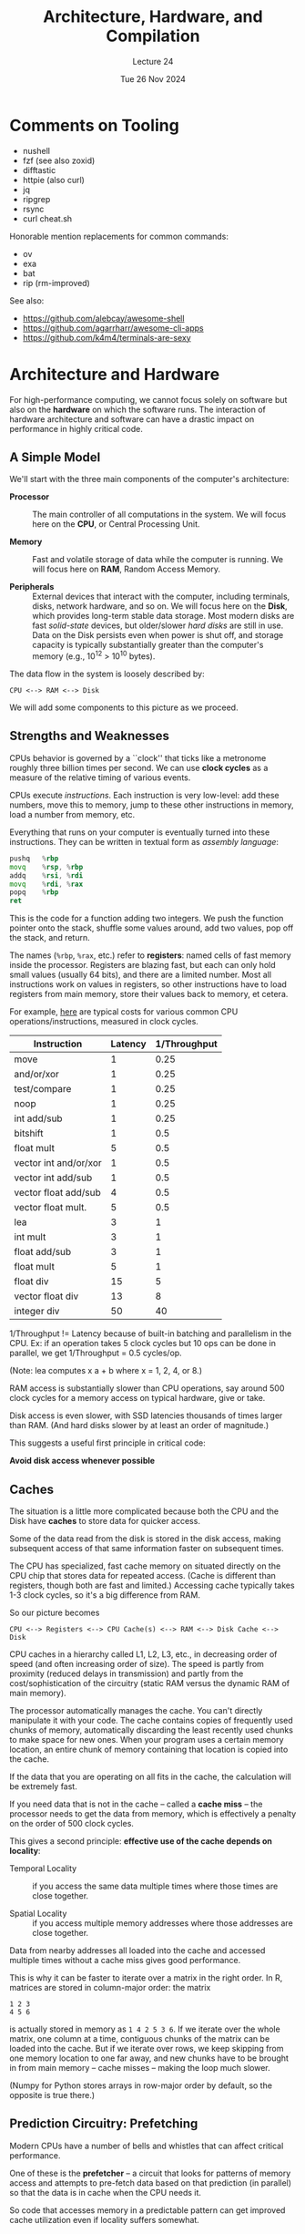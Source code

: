 #+TITLE: Architecture, Hardware, and Compilation
#+SUBTITLE: Lecture 24
#+DATE: Tue 26 Nov 2024

* Comments on Tooling

  + nushell
  + fzf  (see also zoxid)
  + difftastic
  + httpie (also curl)
  + jq
  + ripgrep
  + rsync
  + curl cheat.sh

  Honorable mention replacements for common commands:
  + ov
  + exa
  + bat
  + rip (rm-improved)

  See also:
  + https://github.com/alebcay/awesome-shell
  + https://github.com/agarrharr/awesome-cli-apps
  + https://github.com/k4m4/terminals-are-sexy

* Architecture and Hardware

For high-performance computing, we cannot focus solely on software
but also on the *hardware* on which the software runs. The interaction
of hardware architecture and software can have a drastic impact
on performance in highly critical code.

** A Simple Model

   We'll start with the three main components of the computer's architecture:

   + *Processor* :: The main controller of all computations in the system.
     We will focus here on the *CPU*, or Central Processing Unit.

   + *Memory* :: Fast and volatile storage of data while the computer
     is running. We will focus here on *RAM*, Random Access Memory.

   + *Peripherals* :: External devices that interact with the computer,
     including terminals, disks, network hardware, and so on.
     We will focus here on the *Disk*, which provides long-term stable
     data storage. Most modern disks are fast /solid-state/ devices,
     but older/slower /hard disks/ are still in use. Data on the Disk
     persists even when power is shut off, and storage capacity
     is typically substantially greater than the computer's memory
     (e.g., 10^12 > 10^10 bytes).

   The data flow in the system is loosely described by:

   #+begin_example
      CPU <--> RAM <--> Disk
   #+end_example

   We will add some components to this picture as we proceed.

** Strengths and Weaknesses
   
   CPUs behavior is governed by a ``clock'' that ticks like
   a metronome roughly three billion times per second.
   We can use *clock cycles* as a measure of the relative timing
   of various events.

   CPUs execute /instructions/. Each instruction is very low-level: add these
   numbers, move this to memory, jump to these other instructions in memory, load
   a number from memory, etc.
  
   Everything that runs on your computer is eventually turned into these
   instructions. They can be written in textual form as /assembly language/:
  
   #+BEGIN_SRC asm
     pushq   %rbp
     movq    %rsp, %rbp
     addq    %rsi, %rdi
     movq    %rdi, %rax
     popq    %rbp
     ret
   #+end_src
  
   This is the code for a function adding two integers. We push the function
   pointer onto the stack, shuffle some values around, add two values, pop off
   the stack, and return.
  
   The names (=%rbp=, =%rax=, etc.) refer to *registers*: named cells of fast memory inside
   the processor. Registers are blazing fast, but each can only hold small values
   (usually 64 bits), and there are a limited number. Most all instructions work on
   values in registers, so other instructions have to load registers from main
   memory, store their values back to memory, et cetera.

   For example, [[https://viralinstruction.com/posts/hardware/][here]] are typical costs for various common
   CPU operations/instructions, measured in clock cycles.

   | Instruction           | Latency | 1/Throughput |
   |-----------------------+---------+--------------|
   | move                  |       1 |         0.25 |
   | and/or/xor            |       1 |         0.25 |
   | test/compare          |       1 |         0.25 |
   | noop                  |       1 |         0.25 |
   | int add/sub           |       1 |         0.25 |
   | bitshift              |       1 |          0.5 |
   | float mult            |       5 |          0.5 |
   | vector int and/or/xor |       1 |          0.5 |
   | vector int add/sub    |       1 |          0.5 |
   | vector float add/sub  |       4 |          0.5 |
   | vector float mult.    |       5 |          0.5 |
   | lea                   |       3 |            1 |
   | int mult              |       3 |            1 |
   | float add/sub         |       3 |            1 |
   | float mult            |       5 |            1 |
   | float div             |      15 |            5 |
   | vector float div      |      13 |            8 |
   | integer div           |      50 |           40 |
   |-----------------------+---------+--------------|

   1/Throughput != Latency because of built-in batching
   and parallelism in the CPU. Ex: if an operation takes
   5 clock cycles but 10 ops can be done in parallel,
   we get 1/Throughput = 0.5 cycles/op.

   (Note: lea computes x a + b where x = 1, 2, 4, or 8.)


   RAM access is substantially slower than CPU operations,
   say around 500 clock cycles for a memory access
   on typical hardware, give or take.

   Disk access is even slower, with SSD latencies thousands of
   times larger than RAM. (And hard disks slower by at
   least an order of magnitude.)

   This suggests a useful first principle in critical code:

   *Avoid disk access whenever possible*
   
** Caches

   The situation is a little more complicated because
   both the CPU and the Disk have *caches* to store
   data for quicker access.

   Some of the data read from the disk is stored in the
   disk access, making subsequent access of that same
   information faster on subsequent times.

   The CPU has specialized, fast cache memory on situated directly
   on the CPU chip that stores data for repeated access. (Cache is
   different than registers, though both are fast and limited.)
   Accessing cache typically takes 1-3 clock cycles, so it's
   a big difference from RAM.

   So our picture becomes
   
   #+begin_example
      CPU <--> Registers <--> CPU Cache(s) <--> RAM <--> Disk Cache <--> Disk
   #+end_example

   CPU caches in a hierarchy called L1, L2, L3, etc., in decreasing
   order of speed (and often increasing order of size). The speed is
   partly from proximity (reduced delays in transmission) and partly
   from the cost/sophistication of the circuitry (static RAM versus
   the dynamic RAM of main memory).

   The processor automatically manages the cache. You can't directly manipulate
   it with your code. The cache contains copies of frequently used chunks of
   memory, automatically discarding the least recently used chunks to make space
   for new ones. When your program uses a certain memory location, an entire
   chunk of memory containing that location is copied into the cache.

   If the data that you are operating on all fits in the cache,
   the calculation will be extremely fast.

   If you need data that is not in the cache -- called a *cache miss* -- the
   processor needs to get the data from memory, which is effectively
   a penalty on the order of 500 clock cycles.

   This gives a second principle: *effective use of the cache depends on locality*:

   + Temporal Locality :: if you access the same data multiple times
     where those times are close together.

   + Spatial Locality :: if you access multiple memory addresses where
     those addresses are close together.

   Data from nearby addresses all loaded into the cache and accessed multiple
   times without a cache miss gives good performance.
   
   This is why it can be faster to iterate over a matrix in the right order. In
   R, matrices are stored in column-major order: the matrix

   #+BEGIN_EXAMPLE
     1 2 3
     4 5 6
   #+END_EXAMPLE

   is actually stored in memory as =1 4 2 5 3 6=. If we iterate over the whole
   matrix, one column at a time, contiguous chunks of the matrix can be loaded
   into the cache. But if we iterate over rows, we keep skipping from one memory
   location to one far away, and new chunks have to be brought in from main
   memory -- cache misses -- making the loop much slower.

   (Numpy for Python stores arrays in row-major order by default, so the
   opposite is true there.)

** Prediction Circuitry: Prefetching

   Modern CPUs have a number of bells and whistles that can affect
   critical performance.

   One of these is the *prefetcher* -- a circuit that looks for patterns
   of memory access and attempts to pre-fetch data based on that
   prediction (in parallel) so that the data is in cache when
   the CPU needs it.

   So code that accesses memory in a predictable pattern can
   get improved cache utilization even if locality suffers somewhat.

** Cache overview

   In performance-critical parts of our computation we want to:

   + Use less data, ideally fitting into the cache
   + Access data that is close together in memory
   + When accessing data multiple times, do so closely together in time.
   + Access memory in a predictable way.

   Cache performance can conflict with typical algorithmic choices.
   For instance, hash tables/dictionaries allow you to lookup
   values in O(1) time, but their locality is -- almost by design --
   not good. A slower lookup with locality and predictability
   might be more performant in critical loops.

   NB! This does *not* mean to avoid dictionaries in general.
   Remember: "premature optimization..."

   Another example where things are relevant: objects and
   boxed values are stored as /references/, requirng an
   extra non-local access to get their value.

** Alignment

   When the CPU moves data to the cache it does not move individual
   values but /chunks/ of data, often called *cache lines*, e.g., 64 bytes.

   Think of RAM as being partitioned into cache lines. If the data
   that you are accessing is *aligned* with these partitions,
   the chunk you need will be in cache. If not, you will
   generate a cache miss and refresh as you access your data.

   Ex: looping repeatedly over an array that straddles a cache line
   boundary.

   Where possible, we want to keep our data aligned to these
   boundaries, but we usually have limited control.

   Fortunately, compilers are aware of this and often
   attempt to optimize data alignment.
   

   Ex: Consider an array of records that you are accessing repeatedly.
   The compiler may pack those records to keep them nicely aligned.

   But if you are accessing only one field repeatedly, you could
   miss the cache. Might consider extracting that field into
   an aligned array for better performance in a critical section.

** Stack and Heap

   The *stack* is a linear region of memory that can be accessed
   quickly at one location (the stack pointer), where information
   can be /pushed/ and /popped/.

   Ex: when you call a function, the arguments and local variables
   in the function are pushed on the stack for quick access,
   and popped off when the function returns, leaving its return
   value on the stack for the calling function.

   Objects that are reasonably small and of (roughly) known size
   for which the compiler can determine/predict its lifetime
   can go on the stack.

   But not everything goes (or can fit) on the stack.
   Data that is /allocated/ is said to be on the *heap*.

   Allocation *takes time* and *requires management*.
   There are different strategies for managing memory,
   from user-controlled allocation (C/C++), to
   ownership types (Rust), to *garbage collection* (R, Python,
   Java, and many others).

   Garbage collection is the process of finding memory that is no
   longer being used and reclaiming it, compacting as it can. This
   happens periodically and so has an amortized performance impact.
   But it also frees the programmer from worrying about memory
   allocation and can reduce bugs. So it's a trade-off.

   One other benefit of *immutability* is that compilers can sometimes
   optimize by putting immutable objects on the stack,
   eliminating an indirect reference and improving locality.
   Immutable objects can be freely copied and do not suffer
   from "aliasing" that can interfere with optimizations,
   so they can allow additional optimizations as well.

** Registers and Vector Operations

   Registers are very fast and very limited. Sometimes, however,
   code can be expressed through *vector instructions* that
   operate on several registers simultaneously and in parallel.
   This SIMD (Single Instruction, Multiple Data) vectorization
   is one of the bells and whistles in some modern CPUs.

   SIMD vectorization needs uninterrupted iteration of
   fixed (and known) length because the sizes of the "vectors"
   are constrained.

   In critical sections, loops with fixed length and no branches
   (ifs/breaks/etc) are more likely to be vectorized. Note that
   automatic bounds checking on arrays (as in Python) can interfere
   with this process. In some languages, you can give the compiler
   hints ("pragmas") for where vectorization might help. But overall
   compilers have gotten quite sophisticated.

** Branch Prediction

   Another feature of modern CPUs is they queue up instructions
   and try to predict what will come next. The big issue
   are branches that cause a jump to a new part of the code.

   *Branch prediction* attempts to predict this and prepare
   the queue accordingly.  When it succeeds, branches
   are fast and smoother. When it fails, the queue needs
   to be reset at some cost.

   Simple loops are good examples. In a long loop, predicting
   the jump back into the loop will be correct most of the
   time.

   There are a variety of other optimizations, like inlining
   functions, functionalizing branches, and unrolling loops
   that can have an impact. But these are data-driven
   last resorts in critical sections only.

   Things are a little more complicated. The instructions
   are translated into a lower-level *microcode* and
   buffered in an internal array called the *reorder buffer*.
   This allows parallelized operations, and predictions
   influence how the buffer is set up before being
   shipped into memory for execution.

   This has several implications, including:

   + Think of your code as being executed, not one instruction at a time,
     but in chunks and frequently in parallel. The parallelizability
     of the instructions thus influences performance. Slower instructions
     can sometimes be more parallelizable.

   + Branch prediction is also done in chunks, not just one branch at 
     a time but for several in the dim future.

   + Misprediction requires resetting the reorder buffer
     which causes a nontrivial delay.  

** GPUs

   Parallel and concurrent programming can be effective in improving
   performance in some algorithms and situations, but in general
   it is an order of magnitude harder to get right, at least.

   Some situations, however, are *embarassingly parallel* with
   problem that can be decomposed and delegated very efficiently.

   GPUs (Graphical Processing Units) are matrices of simpler chips that
   are optimized for such highly parallel computations at scale.

   While individually GPUs are slower and less sophisticated in design
   than CPUs, they are used in /large numbers/. For certain types of
   calculations, GPUs can provide exceptional performance.

* Interpreters and Compilers

Standard R and Python advice -- or any other dynamic language, like Ruby or
PHP -- is to write performance-critical code in C or C++. Use built-in
vectorized functions, write hot loops in Rcpp or Cython, and rely on external
libraries as much as possible.

But why should R and Python be so much slower than C?

[[../Figures/which-programs-are-fastest-firstlast.svg]]

[[../Figures/which-programs-are-fastest-middle.svg]]

What we just saw about architecture explains this in part when
we see how this interacts with programming language
design, use of interpreters and compilers, 
and features of the runtime.

Let's look at how our programming languages get turned into programs.
There are two key distinctions here:

+ A *compiler* translates code from one language to another, producing
  a set of instructions in the target language.

+ An *interpreter* runs code directly, it may or may not involve some
  compilation steps in the process.

** Interpreters, ASTs, JITs, VMs, and more

  Interpreted languages like R and Python are not translated into machine code
  -- there is no compiler that turns R into assembly code. Instead, they run
  with the help of an /interpreter/.

*** But why not compile?

   Operations in a high-level language don't directly correspond to machine
   instructions. Consider:

   #+BEGIN_SRC r
     add <- function(x, y) { x + y }
   #+end_src

   An innocuous function. But:

   - =x= and =y= might be numbers, which can be added by the processors.

   - =x= and =y= might be vectors, which have to be added elementwise. One might be
     shorter than the other, which has to be checked and handled. We'll have to
     allocate a vector to store the result.

   - =x= and =y= may be S4 classes with a special + method defined for them (like
     the hyperreal numbers I showed in class). We may need to allocate memory
     for the results, tracking this memory with the garbage collector.

   - =x= and =y= may be objects for which addition is not defined.

   *None of this is known until the program runs.*  When R sees "+", it has to
   check which of these is true, and potentially do some very complex processing
   (like for S4 classes). Running + means loading =x= and =y=, checking their types,
   determining which operation is appropriate, and then invoking the relevant
   code.

   We could turn this into machine code -- very long, very tedious machine code
   -- but there's no point. Instead, we write a program which reads the code and
   executes it. The program is, in effect, pretending to be a computer processor
   that understands R.

*** Simple interpreters

   Interpreting starts by turning the source code into a /parse tree/ or
   /abstract syntax tree/ (AST), data structures representing the meaning of the
   code. In R, you can find the AST for code using the =lobstr= package
   (specifically the =lobstr::ast= function) along with the =rlang= package.
   See sections 17-21 [[https://adv-r.hadley.nz/meta-big-picture.html][here]] for lots of details.

   #+begin_example
     > lobstr::ast(function(x, y) { x + y })
      
     █─`function`
     ├─█─x = ``
     │ └─y = ``
     ├─█─`{`
     │ └─█─`+`
     │   ├─x
     │   └─y
     └─<inline srcref>
   #+end_example

   And similarly

   #+begin_example
     > lobstr::ast(f(g(1, 2), h(3, 4, i())))
     █─f 
     ├─█─g 
     │ ├─1 
     │ └─2 
     └─█─h 
       ├─3 
       ├─4 
       └─█─i
   #+end_example

   Here's another AST for our =add= function, as printed by the =pryr= package:

   #+begin_example
     > ast(function(x, y) { x + y } )
     \- ()
       \- `function
       \- []
         \ x =`MISSING
         \ y =`MISSING
       \- ()
         \- `{
         \- ()
           \- `+
           \- `x
           \- `y
       \- <srcref>
   #+end_example

   This is just a textual representation. The built-in =quote= function returns
   this representation as an R list: you can process the list to retrieve the
   function calls, arguments, and so on:

   #+BEGIN_EXAMPLE
     > foo <- quote(function(x, y) { x + y } )
     > foo[[1]]
     `function`
     > foo[[2]]
     $x

     $y

     > foo[[3]][[1]]
     `{`
   #+END_EXAMPLE

   But I recommend using the cleaner tools from the =rlang= package for this.
   In particular, see =expr=, =eval=, and the unquote =!!=.

   The simplest possible interpreters simply read in the AST and operate on
   it. These are known as /AST walkers/.

   AST walking is dead simple: read in the code piece by piece and do what it
   says. If it references a variable, look up the variable in a table and find
   its value; if it has a mathematical expression, fill out the values and
   calculate it. You could write R code that interprets R code by taking the
   output of =quote= and reading through it, element by element.

   AST walking is also usually slow. Everything is referred to by name
   (variables, functions, objects, etc.), so everything has to be looked up in a
   set of tables (to determine what's in scope) every time it's accessed.
   There's a lot of overhead. The processor's cache is filled with AST data,
   variable scope tables, garbage collector data, and other stuff that's not
   your code or your data.

**** Aside: Functions that transform code

    Hang on -- if you can turn R code into an AST, and then read and even modify
    that AST, can you write functions that take /code/ and return /new code/?

    Yes.  

    This is a bit painful in base R, since we have to work with deeply nested lists.
    But =lobstr= and =rlang= makes it much easier. See the extended example
    of walking ast's [[https://adv-r.hadley.nz/expressions.html#ast-funs][here]].

    Still, it's entirely possible in base R. Imagine a function like this:

    #+begin_src R
      ## Recurse deeply into an AST object, applying the provided function
      ## to elements that are numerics
      replace_numeric <- function(ast, fn) {
          if (is.name(ast) || is.pairlist(ast) || inherits(ast, "srcref")) {
              return(ast)
          } else if (is.call(ast)) {
              replaced <- sapply(as.list(ast),
                                 function(el) { replace_numeric(el, fn) })
              return(as.call(replaced))
          } else if (is.numeric(ast)) {
              return(fn(ast))
          } else {
              return(ast)
          }
      }

      randomize_constants <- function(const) {
          const + rnorm(1)
      }

      foo <- quote(function(x) { x + 4 })

      bar <- replace_numeric(foo, randomize_constants)

      bar
      ## function(x) {
      ##    x + 3.64477015719487
      ##}
    #+end_src

    Now, =foo= and =bar= are both AST objects, not functions, but we can evaluate
    these trees and turn them back into functions with =eval=:

    #+begin_src R
      foo_fn <- eval(foo)
      bar_fn <- eval(bar)

      foo_fn(4)  #=> 8
      bar_fn(4)  #=> 7.64477
    #+end_src

    Why might it be useful to rewrite code like this? In R, it's not usually a
    good idea. Changing how the language works can be confusing. It's tough to
    write a good code-mangling function -- you have to handle the AST properly.

    But in other languages, functions that modify code are common -- even part
    of the core language. Consider Lisp and its derivatives (Scheme, Clojure,
    Racket, etc.). You've seen some examples where code is written in a weird
    notation with lots of parentheses:

    #+begin_src scheme
      (/ (+ (- b) (sqrt (- (expt b 2) (* 4 a c))))
         (* 2 a))
    #+end_src

    But this notation reveals an elegant advantage. The notation for a list -- a
    linked list of elements -- is just

    #+begin_src scheme
      '(1 2 3 4 5 6)
    #+end_src

    The ' at the front is the =quote= operator -- sound familiar? =quote= tells Lisp
    that this is a bare list. If there is no quote, as in

    #+begin_src scheme
      (* 2 a)
    #+end_src

    Lisp takes the list, assumes the first element is a function, and applies it
    to with the remaining elements as arguments. So we can write

    #+begin_src scheme
      '(/ (+ (- b) (sqrt (- (expt b 2) (* 4 a c))))
          (* 2 a))
    #+end_src

    with the quote, and this returns a /list/ representing the code. Just like
    code can operate on lists, it can operate on code, returning new lists that
    are also code.

    Users of Scheme and Lisp-like languages like Clojure, Racket,
    and Common Lisp often write *macros* that take their arguments as
    lists of code and return new code, to do useful things, letting
    them essentially build their own programming language. When
    could this be useful? Imagine doing some operation on every row
    of results from an SQL query:

    #+begin_src lisp
      (doquery (:select 'x 'y :from 'some-imaginary-table) (x y)
        (format t "On this row, x = ~A and y = ~A.~%" x y))
    #+end_src

    Here =doquery= is a macro which takes a query, names the resulting columns,
    and executes a piece of code once for every row, using the values from each
    column. When the code is /read/ -- not when it runs -- the =doquery= macro runs
    and transforms this code into the full code needed to convert this to an SQL
    query, send it to the database, and do the loop over the results.

    (This example is from [[http://marijnhaverbeke.nl/postmodern/][Postmodern]], a PostgreSQL package for Common Lisp.)

    The key lesson: *code is data*. Interpreters and compilers are just programs
    that work on code as their data.

*** Bytecode and virtual machines

   Before compiling, the next-best option is to produce /bytecode/, which is
   almost, but not quite, entirely unlike assembly language. Bytecode is a set
   of instructions for a /virtual machine/ -- a hypothetical CPU. Instead of
   having the typical operations your CPU provides, this hypothetical CPU has
   instructions that do the types of things your programming language needs. For
   example, here's some Python bytecode for a function called =min(x, y)=:

   #+BEGIN_EXAMPLE
       2           0 LOAD_FAST                0 (x)
                   3 LOAD_FAST                1 (y)
                   6 COMPARE_OP               0 (<)
                   9 POP_JUMP_IF_FALSE       16

       3          12 LOAD_FAST                0 (x)
                  15 RETURN_VALUE

       5     >>   16 LOAD_FAST                1 (y)
                  19 RETURN_VALUE
                  20 LOAD_CONST               0 (None)
                  23 RETURN_VALUE
   #+END_EXAMPLE

   Python's hypothetical processor is a /stack machine/: each instruction takes
   arguments off the stack and pushes results onto the stack. The two =LOAD_FAST=
   instructions push the arguments onto the stack, and =COMPARE_OP= compares them
   and pushes True or False onto the stack, and so on.

   Instead of parsing the code into an AST and stopping, the AST has to be
   converted into bytecode. Notice the bytecode doesn't reference variables by
   name, so variable accesses and lookups are faster. (This is why global
   variables are slow in languages like Python: function arguments are known
   when the function is parsed, so they can be pushed on the stack easily, but
   globals are only know when the function runs, so the interpreter has to look
   them up in a table every time.)

   Stack machines are easy to write but require shuffling data around on the
   stack, which may require extra instructions and overhead. Consider a simple
   Scheme function in the Guile interpreter:

   #+begin_src scheme
     (lambda (x y)
       (let ((z (+ x y)))
         (* z z)))
   #+end_src

   In bytecode, it is:

   #+BEGIN_EXAMPLE
     > ,disassemble (lambda (x y)
                      (let ((z (+ x y)))
                        (* z z)))

        0    (assert-nargs-ee/locals 10)     ;; 2 args, 1 local
        2    (local-ref 0)                   ;; `x'
        4    (local-ref 1)                   ;; `y'
        6    (add)
        7    (local-set 2)                   ;; `z'
        9    (local-ref 2)                   ;; `z'
       11    (local-ref 2)                   ;; `z'
       13    (mul)
       14    (return)
   #+END_EXAMPLE

   We push the two arguments onto the stack, add them, name the result, push it
   onto the stack twice, multiply, and then return the result. This is
   inefficient -- only two of the instructions are actual math.

   Other languages, like Lua (and more recent Guile versions), use a
   register-based VM with named locations for storing data, more like actual
   processors use.

   Lots of languages run on bytecode: Python, Java, PHP, Lua, C#, and many
   others.

   R gained a bytecode compiler several years ago, and base R functions are
   bytecode-compiled. This gives a modest speed benefit over the default AST
   walker.

*** Optimizers

   Because bytecode is intended to be a simple set of core instructions, it's
   easier to optimize. The interpreter can pattern-match certain sets of
   bytecode and replace them with more efficient constructions. This is known as
   /peephole optimization/, because the optimizer only looks at a few
   instructions at a time.

   Bytecode optimization can be combined with other types of optimization which
   use knowledge of the AST and the control flow in the program:

   - Constant folding :: Constant expressions (like =1/sqrt(2 * pi)=) can be
        recognized and evaluated in advance, instead of evaluated every time the
        code runs.
   - Loop invariant code motion :: Expressions inside a loop which do not change
        from one iteration to the next are pulled out, so they are only
        calculated once.
   - Constant subexpression elimination :: If the same expression appears
        multiple times, it can be calculated once and stored to a temporary
        variable.
   - Dead code elimination :: Calculations whose results are not used can be
        skipped entirely.

   - Register allocation ::   Compilers work hard to allocate
        registers, since you usually have way more variables than
        registers. Running out of registers and having to move stuff in
        and out of RAM ("spilling") is inefficient.

   There are many others. Sophisticated compilers do dozens of separate
   optimization passes; bytecode interpreters like Python are usually much less
   sophisticated, since fancy optimization delays execution. LLVM, a framework
   for building compilers, has an industrial-strength optimization system, as
   does GCC.

*** Just-in-time compilation

   It's hard to produce efficient machine code for an interpreted language
   because any variable could have any type -- a number, a list, an object with
   overloaded operators, whatever. Many types of optimization aren't feasible.

   But sometimes the interpreter can deduce the possible types. It might observe
   the program running and see what types are common, or use /type inference/
   using the code it can see. What then?

   In /just-in-time compilation/, the interpreter recognizes when the types of
   variables are known and generates specialized machine code for them. JITed
   languages include Java, C#, JavaScript, Julia, and even Python with the [[http://pypy.org/][PyPy]]
   system.

   This compilation adds overhead: the interpreter does extra work recognizing
   when code can be JIT compiled, but saves time interpreting that code.

** Compiling to machine code

  C, C++, Common Lisp, Go, Haskell, OCaml and many others can be compiled
  directly to machine code instead of run by an interpreter.

  Ahead-of-time (AOT) compilation changes the tradeoffs. An AOT compiler can
  spend massive amounts of time optimizing code, since the optimization only
  happens once. A JIT compiler needs to work as fast as possible so the program
  isn't slowed down by compilation. An AOT compiler can analyze the entire
  program at once, inferring data types and properties to make better
  optimization decisions. AOT compilers can even use /profile-guided
  optimization/ (PGO), which involves running the program and observing its
  behavior to make better optimization decisions.

** CUDA and GPUs

   GPU architecture differs from CPU architectures, so writing code for
   GPUs involves some special structure.

   CUDA (Compute Unified Device Architecture) by Nvidia is an
   *application programming interface* (API) and platform for
   general-purpose programming of GPUs. (It is typically used with
   Nvidia chips.)

   Example: =hello-world.cu=

   #+begin_src c
       #include <stdio.h>
        
       __global__ void helloCUDA() {
           printf("Hello, CUDA!\n");
       }
        
       int main() {
           helloCUDA<<<1, 1>>>();
           cudaDeviceSynchronize();
           return 0;
       }     
   #+end_src

   Both Python and R have support for GPU programming at various
   levels of abstraction, both for general-purpose numerical computing
   and for neural nets.

   Python:
   + CuPy  :: numpy replacement for CUDA
   + Numba :: lower-level CUDA control
   + scikit-cuda :: interfaces to CUDA libraries
   + CUDA Python :: Nvidia API
   + PyTorch / TensorFlow :: neural nets and computation graphs

   R, See https://cran.r-project.org/web/views/HighPerformanceComputing.html

   Note also: Rcpp, rJava, and reticulate

* Resources

  - [[http://norvig.com/lispy.html][(How to Write a (Lisp) Interpreter (in Python))]], Peter Norvig's tutorial on
    writing a simple parser and interpreter in Python.
  - [[https://beautifulracket.com/][Beautiful Racket]] by Matthew Flatt, an accessible and well-written guide to writing
    languages and DSLs, starting from the ground floor.
  - [[https://wespiser.com/writings/wyas/00_overview.html][Write Yourself a Scheme in 48 hours]] (also an [[https://en.wikibooks.org/wiki/Write_Yourself_a_Scheme_in_48_Hours][older version]]), a
    more intense introduction to using Haskell to interpret Scheme.
  - [[https://jakevdp.github.io/blog/2014/05/09/why-python-is-slow/][Why Python is Slow]]
  - Andy Wingo's blog post [[https://wingolog.org/archives/2013/11/26/a-register-vm-for-guile][A Register VM for Guile]], explaining the internal
    details of one kind of VM.
  - [[https://viralinstruction.com/posts/hardware/][Hardware for Scientists]] (Julia based), nice overview
  - [[http://www.extremetech.com/extreme/188776-how-l1-and-l2-cpu-caches-work-and-why-theyre-an-essential-part-of-modern-chips][How L1 and L2 CPU caches work, and why they’re an essential part of modern chips]]
  - [[https://craftinginterpreters.com/][Crafting Interpreters]] by Robert Nystrom
  - [[https://github.com/36-750/problem-bank/blob/master/All/stackit.pdf][stackit]] in the problem bank
